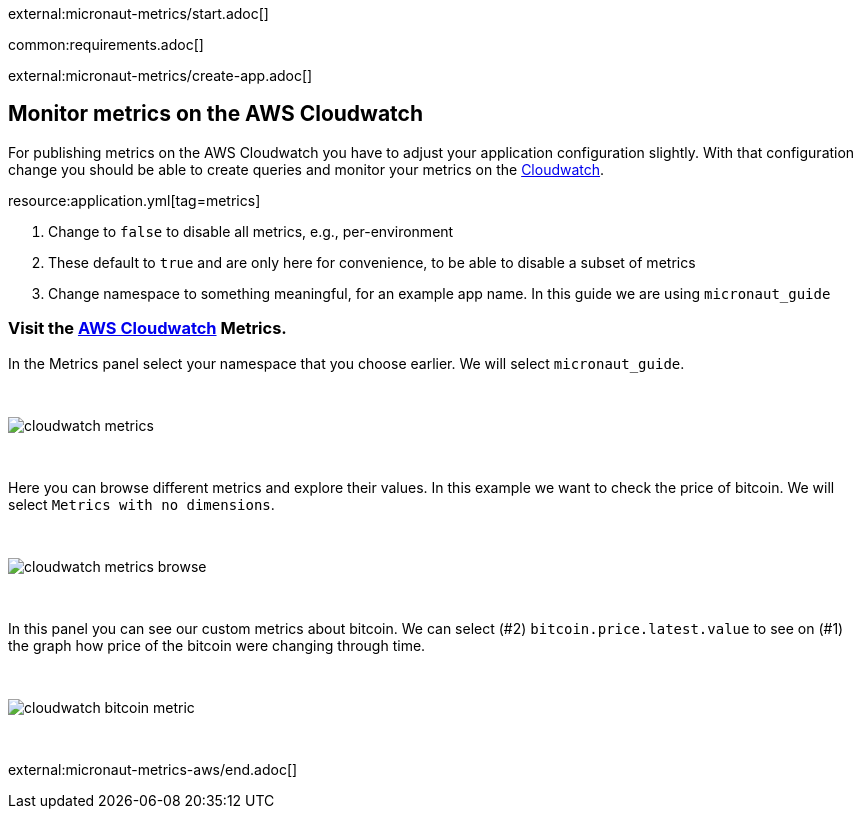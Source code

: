 external:micronaut-metrics/start.adoc[]

common:requirements.adoc[]

external:micronaut-metrics/create-app.adoc[]

== Monitor metrics on the AWS Cloudwatch

For publishing metrics on the AWS Cloudwatch you have to adjust your application configuration slightly. With that configuration change you should be able to create queries and monitor your metrics on the https://console.aws.amazon.com/cloudwatch#metricsV2:graph=~()[Cloudwatch].

resource:application.yml[tag=metrics]

<1> Change to `false` to disable all metrics, e.g., per-environment
<2> These default to `true` and are only here for convenience, to be able to disable a subset of metrics
<3> Change namespace to something meaningful, for an example app name. In this guide we are using `micronaut_guide`

=== Visit the https://console.aws.amazon.com/cloudwatch#metricsV2:graph=~()[AWS Cloudwatch] Metrics.

In the Metrics panel select your namespace that you choose earlier. We will select `micronaut_guide`.

{empty} +

image::aws-metrics/cloudwatch-metrics.png[]

{empty} +

Here you can browse different metrics and explore their values. In this example we want to check the price of bitcoin. We will select `Metrics with no dimensions`.

{empty} +

image::aws-metrics/cloudwatch-metrics-browse.png[]

{empty} +

In this panel you can see our custom metrics about bitcoin. We can select (#2) `bitcoin.price.latest.value` to see on (#1) the graph how price of the bitcoin were changing through time.

{empty} +

image::aws-metrics/cloudwatch-bitcoin-metric.png[]

{empty} +

external:micronaut-metrics-aws/end.adoc[]

